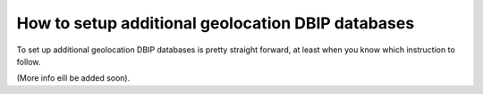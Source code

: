 How to setup additional geolocation DBIP databases
========================================================

To set up additional geolocation DBIP databases is pretty straight forward, at least when you know which instruction to follow.

(More info eill be added soon).












